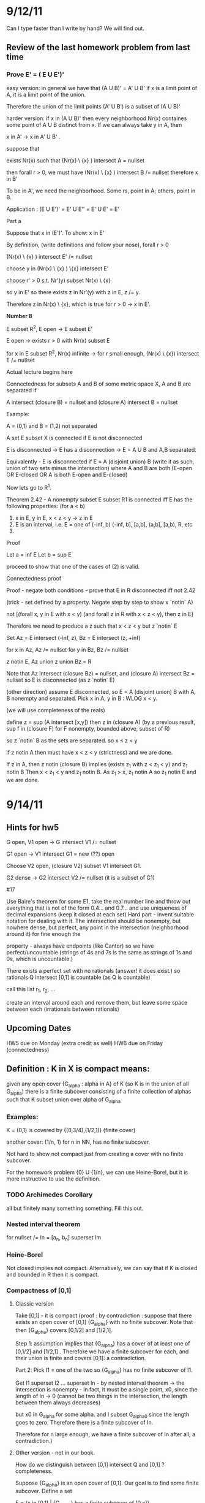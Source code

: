 * 9/12/11
  Can I type faster than I write by hand? We will find out.

** Review of the last homework problem from last time
*** Prove E' = ( E U E')'
    easy version:
    in general we have that (A U B)' = A' U B'
    if x is a limit point of A, it is a limit point of the union.

    Therefore the union of the limit points (A' U B') is a subset of (A U B)'

    harder version:
    if x in (A U B)' then every neighborhood Nr(x) containes some point of A U B distinct
    from x. If we can always take y in A, then

    x in A' -> x in A' U B' .

    suppose that

    exists Nr(x) such that (Nr(x) \ {x} ) intersect A = nullset

    then forall r > 0, we must have (Nr(x) \ {x} ) intersect B /= nullset
    therefore x in B'

    To be in A', we need the neighborhood. Some rs, point in A; others, point in B.

    Application : (E U E')' = E' U E'' = E' U E' = E'

    Part a

    Suppose that x in (E')'. To show: x in E'

    By definition, (write definitions and follow your nose), forall r > 0

    (Nr(x) \ {x} ) intersect E' /= nullset

    choose y in (Nr(x) \ {x} ) \{x} intersect E'

    choose r' > 0 s.t. Nr'(y) subset Nr(x) \ {x}

    so y in E' so there exists z in Nr'(y) with z in E, z /= y.

    Therefore z in Nr(x) \ {x}, which is true for r > 0 -> x in E'.


*Number 8*

E subset R^2, E open -> E subset E'

E open -> exists r > 0 with Nr(x) subset E

for x in E subset R^2, Nr(x) infinite -> for r small enough,
(Nr(x) \ {x}) intersect E /= nullset

Actual lecture begins here

Connectedness
for subsets A and B of some metric space X, A and B are separated if

A intersect (closure B) = nullset and (closure A) intersect B = nullset

Example:

A = (0,1) and B = (1,2) not separated

A set E subset X is connected if E is not disconnected

E is disconnected -> E has a disconnection -> E = A U B and A,B separated.

Equivalently - E is disconnected if E = A (disjoint union) B (write it as such, union of two sets minus the intersection)
    where A and B are both (E-open OR E-closed OR A is both E-open and E-closed)

Now lets go to R^1.

Theorem 2.42 - A nonempty subset E subset R1 is connected iff E has the following properties:
(for a < b)

1. x in E, y in E, x < z < y -> z in E
2. E is an interval, i.e. E = one of (-inf, b) (-inf, b], [a,b], (a,b], [a,b), R, etc
3.

Proof

Let a = inf E
Let b = sup E

proceed to show that one of the cases of (2) is valid.

Connectedness proof

Proof - negate both conditions - prove that E in R disconnected iff not 2.42

    (trick - set defined by a property. Negate step by step to show x `notin` A)

    not [(forall x, y in E with x < y) (and forall z in R with x < z < y), then z in E]

    Therefore we need to produce a z such that x < z < y but z `notin` E

    Set Az = E intersect (-inf, z), Bz = E intersect (z, +inf)

    for x in Az, Az /= nullset
    for y in Bz, Bz /= nullset

    z notin E, Az union z union Bz = R

    Note that Az intersect (closure Bz) = nullset, and (closure A) intersect Bz = nullset
    so E is disconnected (as z `notin` E)

    (other direction) assume E disconnected, so E = A (disjoint union) B with A, B
    nonempty and separated. Pick x in A, y in B : WLOG x < y.

    (we will use completeness of the reals)

    define z = sup (A intersect [x,y])
    then z in (closure A)
         (by a previous result, sup f in (closure F) for F nonempty, bounded above, subset of R)

    so z `notin` B as the sets are separated.
    so x \leq z < y

    if z notin A then must have x < z < y (strictness) and we are done.

    If z in A, then z notin (closure B) implies (exists z_1 with z < z_1 < y) and z_1 notin B
       Then x < z_1 < y and z_1 notin B. As z_1 > x, z_1 notin A so z_1 notin E and we are done.




* 9/14/11
** Hints for hw5
   G open, V1 open -> G intersect V1 /= nullset

   G1 open -> V1 intersect G1 = new (??) open

   Choose V2 open, (closure V2) subset V1 intersect G1.

   G2 dense -> G2 intersect V2 /= nullset (it is a subset of G1)

   #17

   Use Baire's theorem
   for some E1, take the real number line and throw out everything that is not
   of the form 0.4... and 0.7... and use uniqueness of decimal expansions (keep
   it closed at each set)
   Hard part - invent suitable notation for dealing with it. The intersection
   should be nonempty, but nowhere dense, but perfect, any point in the
   intersection (neighborhood around it) for fine enough the

   property - always have endpoints (like Cantor) so we have
   perfect/uncountable (strings of 4s and 7s is the same as strings of 1s and
   0s, which is uncountable.)

   # 18
   There exists a perfect set with no rationals (answer! it does exist.)
   so rationals Q intersect [0,1] is countable (as Q is countable)

   call this list r_1, r_2, ...

   create an interval around each and remove them, but leave some space between
   each (irrationals between rationals)


** Upcoming Dates
   HW5 due on Monday (extra credit as well)
   HW6 due on Friday (connectedness)

** Definition : K in X is compact means:
   given any open cover {G_alpha : alpha in A} of K (so K is in the union of
   all G_alpha) there is a finite subcover consisting of a finite collection of
   alphas such that K subset union over alpha of G_alpha

*** Examples:

   K = (0,1) is covered by {(0,3/4),(1/2,1)} (finite cover)

   another cover: (1/n, 1) for n in NN, has no finite subcover.

   Not hard to show not compact just from creating a cover with no finite
   subcover.

   For the homework problem {0} U {1/n}, we can use Heine-Borel, but it is more
   instructive to use the definition.

*** TODO Archimedes Corollary
    all but finitely many something something. Fill this out.

*** Nested interval theorem

    for nullset /= In = [a_n, b_n] superset Im
*** Heine-Borel

    Not closed implies not compact.
    Alternatively, we can say that if K is closed and bounded in R then it is
    compact.

*** Compactness of [0,1]

**** Classic version

     Take [0,1] - it is compact (proof : by contradiction : suppose that there
     exists an open cover of [0,1] {G_alpha} with no finite subcover. Note that
     then {G_alpha} covers [0,1/2] and [1/2,1].

     Step 1: assumption implies that {G_alpha} has a cover of at least one of
     [0,1/2] and [1/2,1] . Therefore we have a finite subcover for each, and
     their union is finite and covers [0,1]: a contradiction.

     Part 2: Pick I1 = one of the two so {G_alpha} has no finite subcover of
     I1.

     Get I1 superset I2 ... superset In - by nested interval theorem -> the
     intersection is nonempty - in fact, it must be a single point, x0, since
     the length of In -> 0 (cannot be two things in the intersection, the
     length between them always decreases)

     but x0 in G_alpha for some alpha. and I subset G_alpha0 since the length
     goes to zero. Therefore there is a finite subcover of In.

     Therefore for n large enough, we have a finite subcover of In after all; a
     contradiction.)

**** Other version - not in our book.

     How do we distinguish between [0,1] intersect Q and [0,1] ? completeness.

     Suppose {G_alpha} is an open cover of [0,1]. Our goal is to find some
     finite subcover. Define a set

     E = {x in [0,1] | {G_alpha} has a finite subcover of [0,x]}

     Check : E /= nullset. We are allowed to take x = 0 in E as 0 in G_alpha0
     (as {G_ALPHA} covers [0,1]) so [0,0] has a finite subcover.

     E is bounded above by 1, so by the Least Upper Bound property for RR,

     x0 = sup E exists, 0 leq x0 leq 1

     Claim : x0 exists and x0 = 1. Then we are done.

     x0 exists -> If x0 = 0 we are done.

         Assume x0 > 0 so x0 in [0,1] -> some G_alpha0prime in {G_alpha} such
         that G_alpha0prime open -> exists delta > 0 s.t.

         N_delta(x_0) = (x0 - delta, x0 + delta) subset of G_alpha0prime

         Then x0 - delta < x0 -> exists s in E s.t. x0 - delta leq s leq x0

         Then {G_alpha} has a finite subcover over [0,s]. Then throw in to that
         union of sets G_alpha0prime which covers [0,x0].

         In conclusion : x0 in E (used t < x0 -> t not an upper bound)

     Part 2: Suppose that x0 /= 1, so x0 < 1.

     x0 in G_alpha0prime and (x0 - s, x0 + s) in G_alpha0prime. For x0 in E
     there exists some union of Gs s.t. their union covers [0,x0] then that
     union with G_alpha0prime is a superset of [0, x + delta] -> 1 in E and 1
     is least upper bound -> {G_alpha} has a finite subcover of [0,1].



